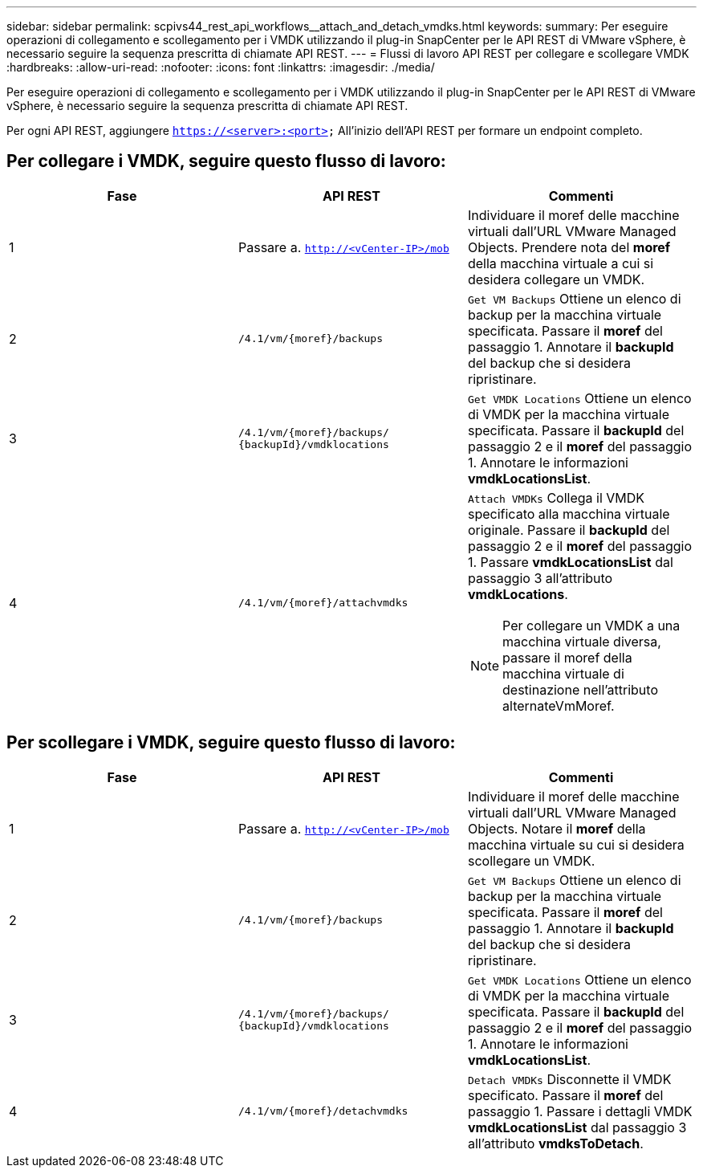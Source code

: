 ---
sidebar: sidebar 
permalink: scpivs44_rest_api_workflows__attach_and_detach_vmdks.html 
keywords:  
summary: Per eseguire operazioni di collegamento e scollegamento per i VMDK utilizzando il plug-in SnapCenter per le API REST di VMware vSphere, è necessario seguire la sequenza prescritta di chiamate API REST. 
---
= Flussi di lavoro API REST per collegare e scollegare VMDK
:hardbreaks:
:allow-uri-read: 
:nofooter: 
:icons: font
:linkattrs: 
:imagesdir: ./media/


[role="lead"]
Per eseguire operazioni di collegamento e scollegamento per i VMDK utilizzando il plug-in SnapCenter per le API REST di VMware vSphere, è necessario seguire la sequenza prescritta di chiamate API REST.

Per ogni API REST, aggiungere `https://<server>:<port>` All'inizio dell'API REST per formare un endpoint completo.



== Per collegare i VMDK, seguire questo flusso di lavoro:

|===
| Fase | API REST | Commenti 


| 1 | Passare a. `http://<vCenter-IP>/mob` | Individuare il moref delle macchine virtuali dall'URL VMware Managed Objects.
Prendere nota del *moref* della macchina virtuale a cui si desidera collegare un VMDK. 


| 2 | `/4.1/vm/{moref}/backups` | `Get VM Backups` Ottiene un elenco di backup per la macchina virtuale specificata.
Passare il *moref* del passaggio 1.
Annotare il *backupId* del backup che si desidera ripristinare. 


| 3 | `/4.1/vm/{moref}/backups/
{backupId}/vmdklocations` | `Get VMDK Locations` Ottiene un elenco di VMDK per la macchina virtuale specificata.
Passare il *backupId* del passaggio 2 e il *moref* del passaggio 1.
Annotare le informazioni *vmdkLocationsList*. 


| 4 | `/4.1/vm/{moref}/attachvmdks`  a| 
`Attach VMDKs` Collega il VMDK specificato alla macchina virtuale originale.
Passare il *backupId* del passaggio 2 e il *moref* del passaggio 1.
Passare *vmdkLocationsList* dal passaggio 3 all'attributo *vmdkLocations*.


NOTE: Per collegare un VMDK a una macchina virtuale diversa, passare il moref della macchina virtuale di destinazione nell'attributo alternateVmMoref.

|===


== Per scollegare i VMDK, seguire questo flusso di lavoro:

|===
| Fase | API REST | Commenti 


| 1 | Passare a. `http://<vCenter-IP>/mob` | Individuare il moref delle macchine virtuali dall'URL VMware Managed Objects.
Notare il *moref* della macchina virtuale su cui si desidera scollegare un VMDK. 


| 2 | `/4.1/vm/{moref}/backups` | `Get VM Backups` Ottiene un elenco di backup per la macchina virtuale specificata.
Passare il *moref* del passaggio 1.
Annotare il *backupId* del backup che si desidera ripristinare. 


| 3 | `/4.1/vm/{moref}/backups/
{backupId}/vmdklocations` | `Get VMDK Locations` Ottiene un elenco di VMDK per la macchina virtuale specificata.
Passare il *backupId* del passaggio 2 e il *moref* del passaggio 1.
Annotare le informazioni *vmdkLocationsList*. 


| 4 | `/4.1/vm/{moref}/detachvmdks` | `Detach VMDKs` Disconnette il VMDK specificato.
Passare il *moref* del passaggio 1.
Passare i dettagli VMDK *vmdkLocationsList* dal passaggio 3 all'attributo *vmdksToDetach*. 
|===